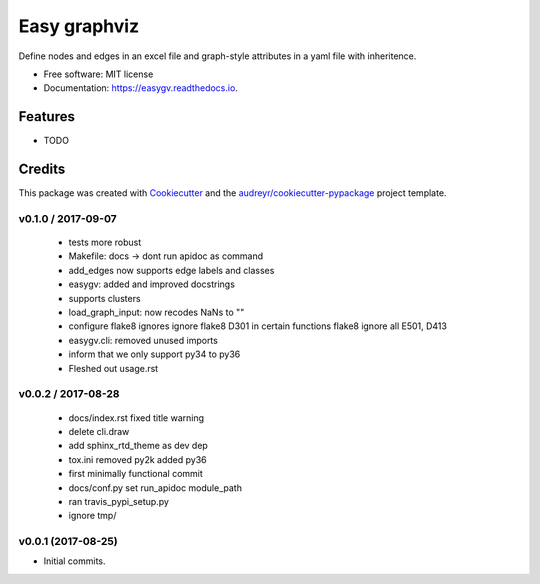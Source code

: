 =============
Easy graphviz
=============


.. image:: https://img.shields.io/pypi/v/easygv.svg
        :target: https://pypi.python.org/pypi/easygv

.. image:: https://img.shields.io/travis/xguse/easygv.svg
        :target: https://travis-ci.org/xguse/easygv

.. image:: https://readthedocs.org/projects/easygv/badge/?version=latest
        :target: https://easygv.readthedocs.io/en/latest/?badge=latest
        :alt: Documentation Status

.. image:: https://pyup.io/repos/github/xguse/easygv/shield.svg
     :target: https://pyup.io/repos/github/xguse/easygv/
     :alt: Updates


Define nodes and edges in an excel file and graph-style attributes in a yaml file with inheritence.


* Free software: MIT license
* Documentation: https://easygv.readthedocs.io.


Features
--------

* TODO

Credits
---------

This package was created with Cookiecutter_ and the `audreyr/cookiecutter-pypackage`_ project template.

.. _Cookiecutter: https://github.com/audreyr/cookiecutter
.. _`audreyr/cookiecutter-pypackage`: https://github.com/audreyr/cookiecutter-pypackage




v0.1.0 / 2017-09-07
===================

  * tests more robust
  * Makefile: docs -> dont run apidoc as command
  * add_edges now supports edge labels and classes
  * easygv: added and improved docstrings
  * supports clusters
  * load_graph_input: now recodes NaNs to ""
  * configure flake8 ignores ignore flake8 D301 in certain functions flake8 ignore all E501, D413
  * easygv.cli: removed unused imports
  * inform that we only support py34 to py36
  * Fleshed out usage.rst

v0.0.2 / 2017-08-28
===================

  * docs/index.rst fixed title warning
  * delete cli.draw
  * add sphinx_rtd_theme as dev dep
  * tox.ini removed py2k added py36
  * first minimally functional commit
  * docs/conf.py set run_apidoc module_path
  * ran travis_pypi_setup.py
  * ignore tmp/

v0.0.1 (2017-08-25)
===================

* Initial commits.


